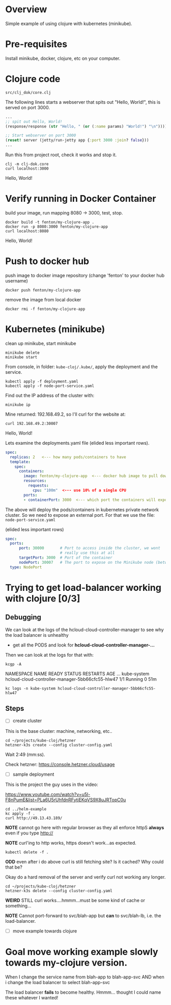 * Overview

Simple example of using clojure with kubernetes (minikube).

* Pre-requisites

Install minikube, docker, clojure, etc on your computer.

* Clojure code

: src/clj_dok/core.clj

The following lines starts a webserver that spits out "Hello, World!",
this is served on port 3000.

#+begin_src clojure
  ...
  ;; spit out Hello, World!
  (response/response (str "Hello, " (or (:name params) "World!") "\n"))))

  ;; Start webserver on port 3000
  (reset! server (jetty/run-jetty app {:port 3000 :join? false}))
  ...
#+end_src

Run this from project root, check it works and stop it.

: clj -m clj-dok.core
: curl localhost:3000
Hello, World!

* Verify running in Docker Container

build your image, run mapping 8080 -> 3000, test, stop.

: docker build -t fenton/my-clojure-app .
: docker run -p 8080:3000 fenton/my-clojure-app
: curl localhost:8080
Hello, World!

* Push to docker hub

push image to docker image repository (change 'fenton' to your docker
hub username)

: docker push fenton/my-clojure-app

remove the image from local docker

: docker rmi -f fenton/my-clojure-app

* Kubernetes (minikube)

clean up minikube, start minikube 

: minikube delete
: minikube start

From console, in folder: ~kube-cloj/.kube/~, apply the deployment and
the service.

: kubectl apply -f deployment.yaml
: kubectl apply -f node-port-service.yaml

Find out the IP address of the cluster with:

: minikube ip

Mine returned: 192.168.49.2, so I'll curl for the website at:

: curl 192.168.49.2:30007
Hello, World!

Lets examine the deployments.yaml file (elided less important rows).

#+begin_src yaml
spec:
  replicas: 2   <--- how many pods/containers to have
  template:
    spec:
      containers:
        image: fenton/my-clojure-app  <--- docker hub image to pull down
        resources:
          requests:
            cpu: "100m"  <--- use 10% of a single CPU
        ports:
        - containerPort: 3000  <--- which port the containers will expose
#+end_src

The above will deploy the pods/containers in kubernetes private
network cluster.  So we need to expose an external port.  For that we
use the file: ~node-port-service.yaml~

(elided less important rows)

#+begin_src yaml
spec:
  ports:
      port: 30000       # Port to access inside the cluster, we wont
                        # really use this at all
      targetPort: 3000  # Port of the container
      nodePort: 30007   # The port to expose on the Minikube node (between 30000-32767)
  type: NodePort
#+end_src



* Trying to get load-balancer working with clojure [0/3]
** Debugging

We can look at the logs of the hcloud-cloud-controller-manager to see
why the load balancer is unhealthy

 - get all the PODS and look for *hcloud-cloud-controller-manager-...*

Then we can look at the logs for that with:

: kcgp -A
NAMESPACE        NAME                                               READY   STATUS    RESTARTS   AGE
...
kube-system      hcloud-cloud-controller-manager-5bb66cfc55-hlw47   1/1     Running   0          51m


: kc logs -n kube-system hcloud-cloud-controller-manager-5bb66cfc55-hlw47
** Steps



 - [ ] create cluster
 
This is the base cluster: machine, networking, etc..

: cd ~/projects/kube-cloj/hetzner
: hetzner-k3s create --config cluster-config.yaml

Wait 2:49 (mm:ss).

Check hetzner: https://console.hetzner.cloud/usage

- [ ] sample deployment

This is the project the guy uses in the video:

https://www.youtube.com/watch?v=u5l-F8nPumE&list=PLa6U5rUhfdnRFytiEKqVS9X8uJRTopC0u

: cd ../helm-example
: kc apply -f .
: curl http://49.13.43.189/

*NOTE* cannot go here with regular browser as they all enforce httpS
*always* even if you type http://

*NOTE* curl'ing to http works, https doesn't work...as expected.

: kubectl delete -f .

*ODD* even after i do above curl is still fetching site?  Is it
cached?  Why could that be?

Okay do a hard removal of the server and verify curl not working any
longer.

: cd ~/projects/kube-cloj/hetzner
: hetzner-k3s delete --config cluster-config.yaml

*WEIRD* STILL curl works....hmmm...must be some kind of cache or something...

*NOTE* Cannot port-forward to svc/blah-app but *can* to svc/blah-lb,
i.e. the load-balancer.

 - [ ] move example towards clojure


* Goal move working example slowly towards my-clojure version.

When I change the service name from blah-app to blah-app-svc
AND
when i change the load balancer to select blah-app-svc

The load balancer *fails* to become healthy.  Hmmm... thought I could
name these whatever I wanted!
